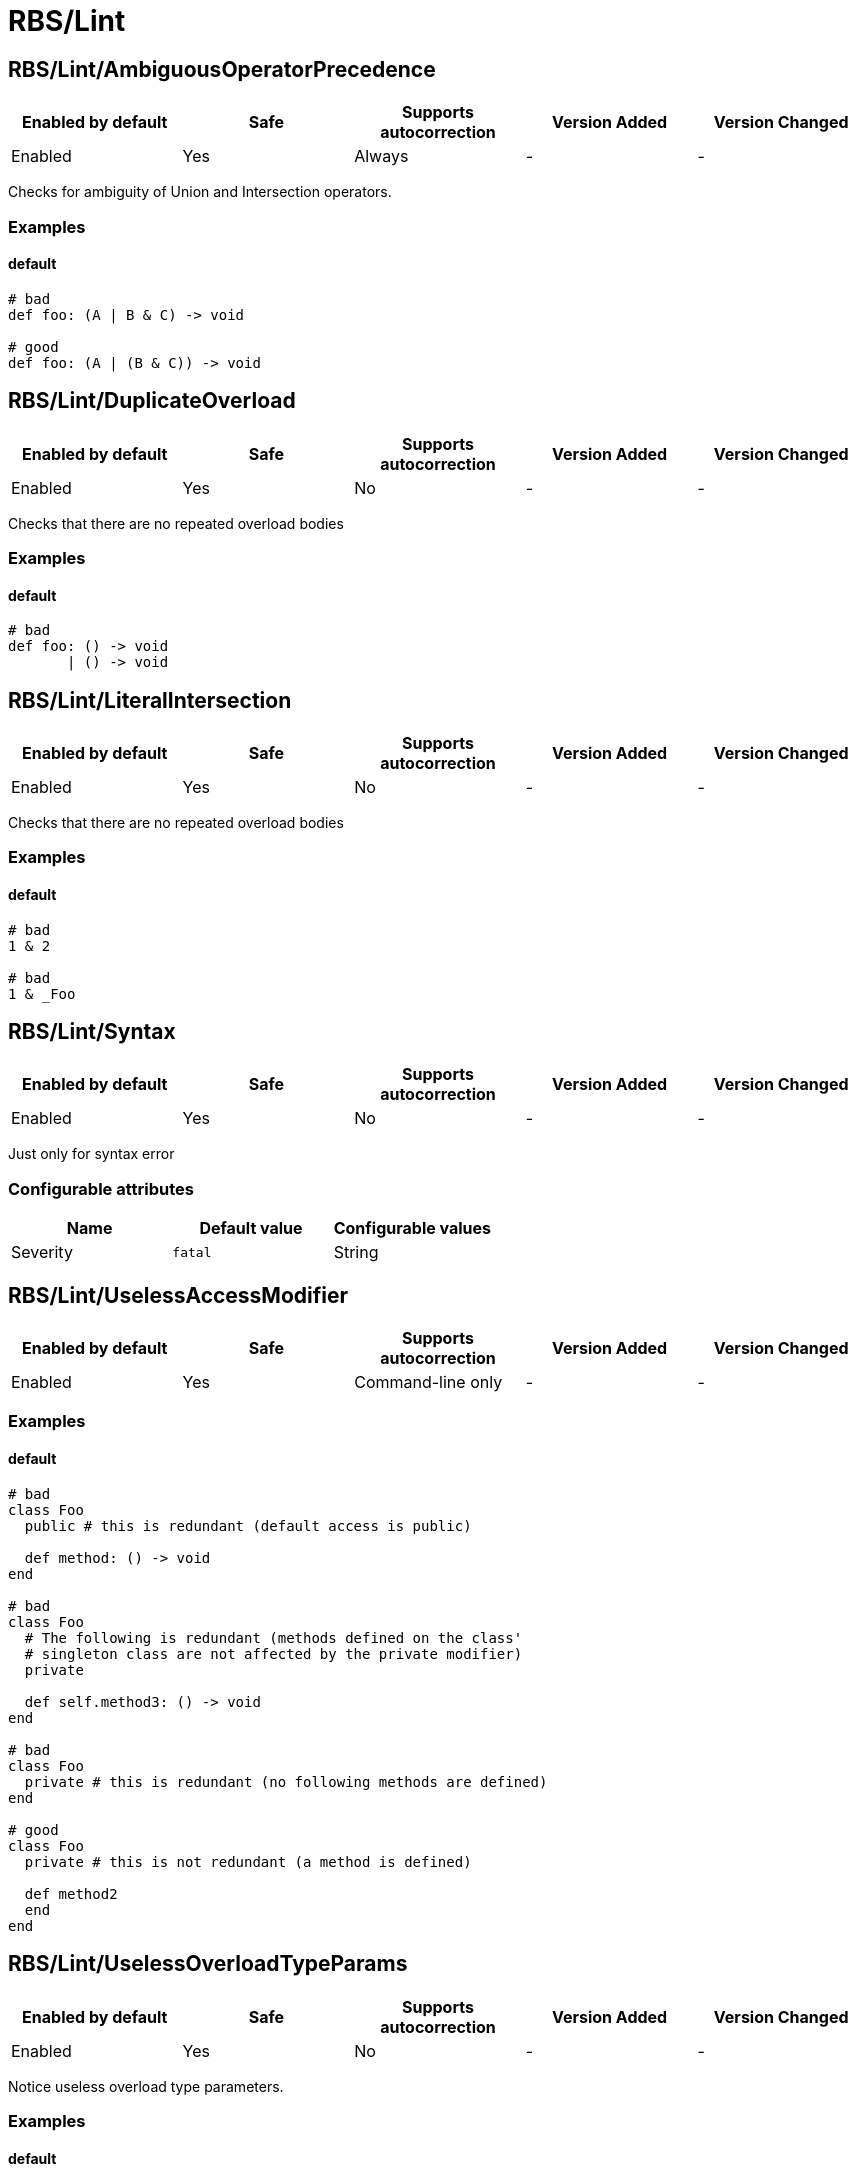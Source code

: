 ////
  Do NOT edit this file by hand directly, as it is automatically generated.

  Please make any necessary changes to the cop documentation within the source files themselves.
////

= RBS/Lint

== RBS/Lint/AmbiguousOperatorPrecedence

|===
| Enabled by default | Safe | Supports autocorrection | Version Added | Version Changed

| Enabled
| Yes
| Always
| -
| -
|===

Checks for ambiguity of Union and Intersection operators.

=== Examples

==== default

[source,rbs]
----
# bad
def foo: (A | B & C) -> void

# good
def foo: (A | (B & C)) -> void
----

== RBS/Lint/DuplicateOverload

|===
| Enabled by default | Safe | Supports autocorrection | Version Added | Version Changed

| Enabled
| Yes
| No
| -
| -
|===

Checks that there are no repeated overload bodies

=== Examples

==== default

[source,rbs]
----
# bad
def foo: () -> void
       | () -> void
----

== RBS/Lint/LiteralIntersection

|===
| Enabled by default | Safe | Supports autocorrection | Version Added | Version Changed

| Enabled
| Yes
| No
| -
| -
|===

Checks that there are no repeated overload bodies

=== Examples

==== default

[source,rbs]
----
# bad
1 & 2

# bad
1 & _Foo
----

== RBS/Lint/Syntax

|===
| Enabled by default | Safe | Supports autocorrection | Version Added | Version Changed

| Enabled
| Yes
| No
| -
| -
|===

Just only for syntax error

=== Configurable attributes

|===
| Name | Default value | Configurable values

| Severity
| `fatal`
| String
|===

== RBS/Lint/UselessAccessModifier

|===
| Enabled by default | Safe | Supports autocorrection | Version Added | Version Changed

| Enabled
| Yes
| Command-line only
| -
| -
|===



=== Examples

==== default

[source,rbs]
----
# bad
class Foo
  public # this is redundant (default access is public)

  def method: () -> void
end

# bad
class Foo
  # The following is redundant (methods defined on the class'
  # singleton class are not affected by the private modifier)
  private

  def self.method3: () -> void
end

# bad
class Foo
  private # this is redundant (no following methods are defined)
end

# good
class Foo
  private # this is not redundant (a method is defined)

  def method2
  end
end
----

== RBS/Lint/UselessOverloadTypeParams

|===
| Enabled by default | Safe | Supports autocorrection | Version Added | Version Changed

| Enabled
| Yes
| No
| -
| -
|===

Notice useless overload type parameters.

=== Examples

==== default

[source,rbs]
----
# bad
def foo: [T] () -> void

# good
def foo: [T] (T) -> T
----

== RBS/Lint/WillSyntaxError

|===
| Enabled by default | Safe | Supports autocorrection | Version Added | Version Changed

| Enabled
| Yes
| No
| -
| -
|===

This cop checks the WillSyntaxError in RBS.
RBS with this diagnostics will fail in `rbs validate` command.

=== Examples

==== default

[source,rbs]
----
# bad
def foo: (void) -> void

# bad
CONST: self
----
